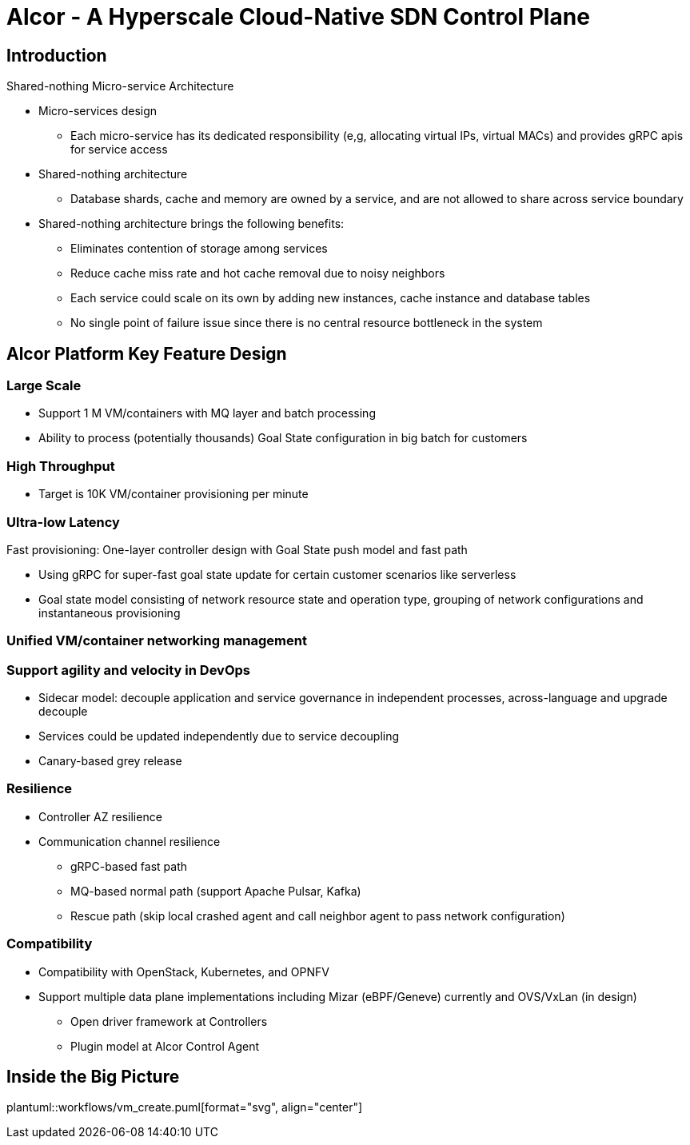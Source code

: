 # Alcor - A Hyperscale Cloud-Native SDN Control Plane

== Introduction

Shared-nothing Micro-service Architecture

* Micro-services design
** Each micro-service has its dedicated responsibility (e,g, allocating virtual IPs, virtual MACs) and provides gRPC apis for service access
* Shared-nothing architecture
** Database shards, cache and memory are owned by a service, and are not allowed to share across service boundary
* Shared-nothing architecture brings the following benefits:
** Eliminates contention of storage among services
** Reduce cache miss rate and hot cache removal due to noisy neighbors
** Each service could scale on its own by adding new instances, cache instance and database tables
** No single point of failure issue since there is no central resource bottleneck in the system


== Alcor Platform Key Feature Design

=== Large Scale

* Support 1 M VM/containers with MQ layer and batch processing
* Ability to process (potentially thousands) Goal State configuration in big batch for customers

=== High Throughput

* Target is 10K VM/container provisioning per minute

=== Ultra-low Latency
Fast provisioning: One-layer controller design with Goal State push model and fast path

* Using gRPC for super-fast goal state update for certain customer scenarios like serverless
* Goal state model consisting of network resource state and operation type,
grouping of network configurations and instantaneous provisioning

=== Unified VM/container networking management

=== Support agility and velocity in DevOps
* Sidecar model: decouple application and service governance in independent processes, across-language and upgrade decouple
* Services could be updated independently due to service decoupling
* Canary-based grey release

=== Resilience

* Controller AZ resilience

* Communication channel resilience
** gRPC-based fast path
** MQ-based normal path (support Apache Pulsar, Kafka)
** Rescue path (skip local crashed agent and call neighbor agent to pass network configuration)

=== Compatibility

* Compatibility with OpenStack, Kubernetes, and OPNFV
* Support multiple data plane implementations including Mizar (eBPF/Geneve) currently and OVS/VxLan (in design)
** Open driver framework at Controllers
** Plugin model at Alcor Control Agent

== Inside the Big Picture



plantuml::workflows/vm_create.puml[format="svg", align="center"]
